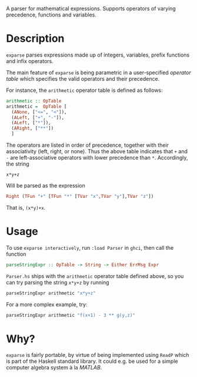 A parser for mathematical expressions. Supports operators of varying precedence, functions and variables.

* Description
~exparse~ parses expressions made up of integers, variables, prefix functions and infix operators.

The main feature of ~exparse~ is being parametric in a user-specified /operator table/ which specifies the valid operators and their precedence.

For instance, the ~arithmetic~ operator table is defined as follows:

#+begin_src haskell
arithmetic :: OpTable
arithmetic =  OpTable [
  (ANone, ["<=", "<"]),
  (ALeft, ["+", "-"]),
  (ALeft, ["*"]),
  (ARight, ["**"])
  ]
#+end_src

The operators are listed in order of precedence, together with their associativity (left, right, or none).
Thus the above table indicates that ~+~ and ~-~ are left-associative operators with lower precedence than ~*~.
Accordingly, the string

#+begin_src text
  x*y+z
#+end_src

Will be parsed as the expression

#+begin_src haskell
Right (TFun "+" [TFun "*" [TVar "x",TVar "y"],TVar "z"])
#+end_src

That is, ~(x*y)+x~.

* Usage

  To use ~exparse interactively~, run ~:load Parser~ in ~ghci~, then call the function 
  
  #+begin_src haskell
  parseStringExpr :: OpTable -> String -> Either ErrMsg Expr
  #+end_src

  ~Parser.hs~ ships with the ~arithmetic~ operator table defined above, so you can try parsing the string ~x*y+z~ by running

  #+begin_src haskell
  parseStringExpr arithmetic "x*y+z"
  #+end_src

  For a more complex example, try:

  #+begin_src haskell
  parseStringExpr arithmetic "f(x+1) - 3 ** g(y,z)"
  #+end_src

* Why?
  ~exparse~ is fairly portable, by virtue of being implemented using ~ReadP~ which is part of the Haskell standard library.
  It could e.g. be used for a simple computer algebra system à la /MATLAB/.

